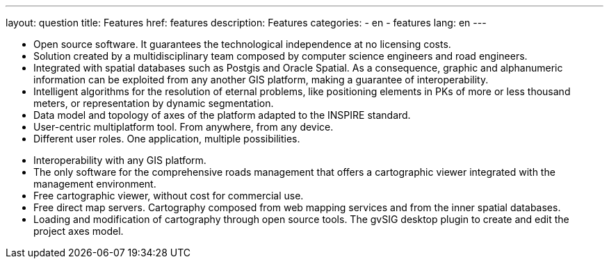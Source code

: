 ---
layout: question
title: Features
href: features
description: Features
categories:
  - en
  - features
lang: en
---


+++
<ul class="col-sm-5 feature-list list-unstyled">
  <li><i class="fa fa-check"></i>Open source software. It guarantees the technological independence at no licensing costs.</li>
  <li><i class="fa fa-check"></i>Solution created by a multidisciplinary team composed by computer science engineers and road engineers.</li>
  <li><i class="fa fa-check"></i>Integrated with spatial databases such as Postgis and Oracle Spatial. As a consequence, graphic and alphanumeric information can be exploited from any another GIS platform, making a guarantee of interoperability.</li>
  <li><i class="fa fa-check"></i>Intelligent algorithms for the resolution of eternal problems, like positioning elements in PKs of more or less thousand meters, or representation by dynamic segmentation.</li>
  <li><i class="fa fa-check"></i>Data model and topology of axes of the platform adapted to the INSPIRE standard.</li>
  <li><i class="fa fa-check"></i>User-centric multiplatform tool. From anywhere, from any device.</li>
  <li><i class="fa fa-check"></i>Different user roles. One application, multiple possibilities.</li>
</ul>
<ul class="col-sm-5 col-sm-offset-1 feature-list list-unstyled">
  <li><i class="fa fa-check"></i>Interoperability with any GIS platform.</li>
  <li><i class="fa fa-check"></i>The only software for the comprehensive roads management that offers a cartographic viewer integrated with the management environment.</li>
  <li><i class="fa fa-check"></i>Free cartographic viewer, without cost for commercial use.</li>
  <li><i class="fa fa-check"></i>Free direct map servers. Cartography composed from web mapping services and from the inner spatial databases.</li>
  <li><i class="fa fa-check"></i>Loading and modification of cartography through open source tools. The gvSIG desktop plugin to create and edit the project axes model.</li>
</ul>
+++









